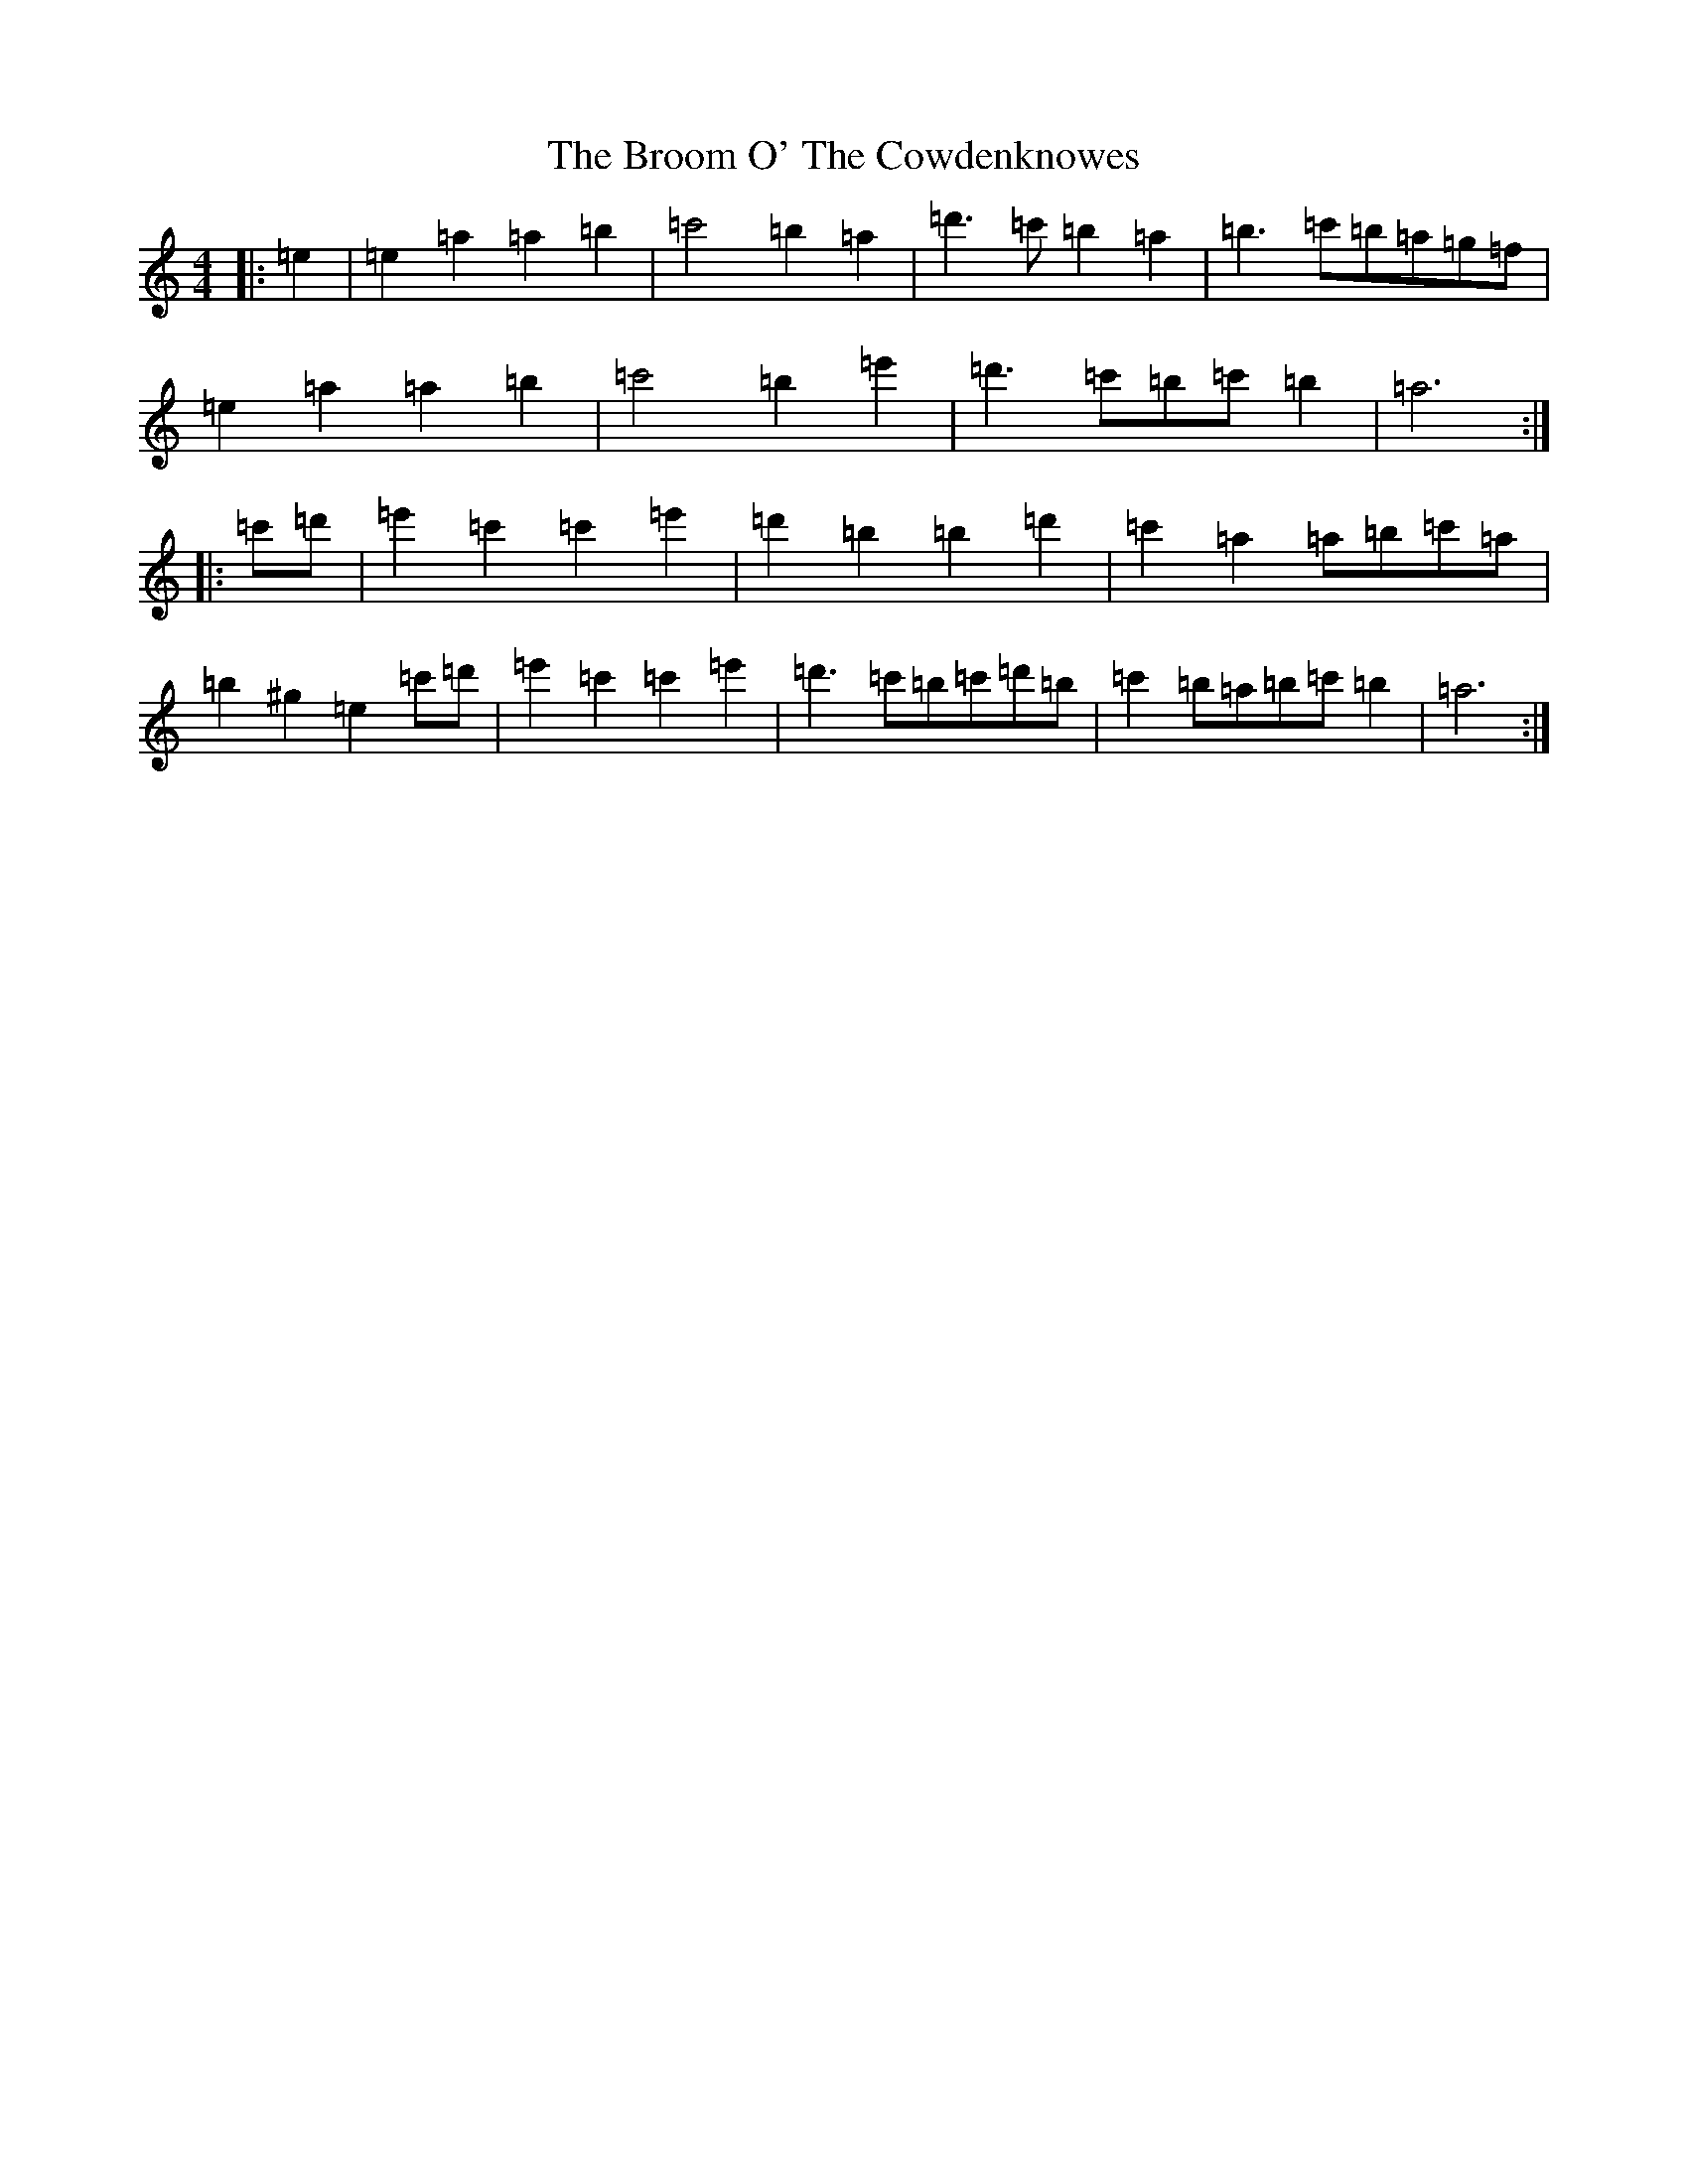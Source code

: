 X: 3623
T: Broom O' The Cowdenknowes, The
S: https://thesession.org/tunes/17232#setting33026
Z: D Major
R: reel
M:4/4
L:1/8
K: C Major
|:=e2|=e2=a2=a2=b2|=c'4=b2=a2|=d'3=c'=b2=a2|=b3=c'=b=a=g=f|=e2=a2=a2=b2|=c'4=b2=e'2|=d'3=c'=b=c'=b2|=a6:||:=c'=d'|=e'2=c'2=c'2=e'2|=d'2=b2=b2=d'2|=c'2=a2=a=b=c'=a|=b2^g2=e2=c'=d'|=e'2=c'2=c'2=e'2|=d'3=c'=b=c'=d'=b|=c'2=b=a=b=c'=b2|=a6:|